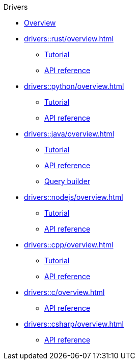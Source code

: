 .Drivers
* xref:drivers::overview.adoc[Overview]
* xref:drivers::rust/overview.adoc[]
** xref:drivers::rust/tutorial.adoc[Tutorial]
** xref:drivers::rust/api-reference.adoc[API reference]
* xref:drivers::python/overview.adoc[]
** xref:drivers::python/tutorial.adoc[Tutorial]
** xref:drivers::python/api-reference.adoc[API reference]
* xref:drivers::java/overview.adoc[]
** xref:drivers::java/tutorial.adoc[Tutorial]
** xref:drivers::java/api-reference.adoc[API reference]
** xref:drivers::java/query-builder.adoc[Query builder]
* xref:drivers::nodejs/overview.adoc[]
** xref:drivers::nodejs/tutorial.adoc[Tutorial]
** xref:drivers::nodejs/api-reference.adoc[API reference]
* xref:drivers::cpp/overview.adoc[]
** xref:drivers::cpp/tutorial.adoc[Tutorial]
** xref:drivers::cpp/api-reference.adoc[API reference]
* xref:drivers::c/overview.adoc[]
** xref:drivers::c/api-reference.adoc[API reference]
* xref:drivers::csharp/overview.adoc[]
** xref:drivers::csharp/api-reference.adoc[API reference]
